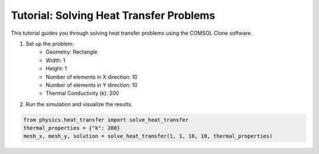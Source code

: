Tutorial: Solving Heat Transfer Problems
========================================

This tutorial guides you through solving heat transfer problems using the COMSOL Clone software.

1. Set up the problem:
    - Geometry: Rectangle
    - Width: 1
    - Height: 1
    - Number of elements in X direction: 10
    - Number of elements in Y direction: 10
    - Thermal Conductivity (k): 200

2. Run the simulation and visualize the results.

.. code-block:: python

    from physics.heat_transfer import solve_heat_transfer
    thermal_properties = {"k": 200}
    mesh_x, mesh_y, solution = solve_heat_transfer(1, 1, 10, 10, thermal_properties)

